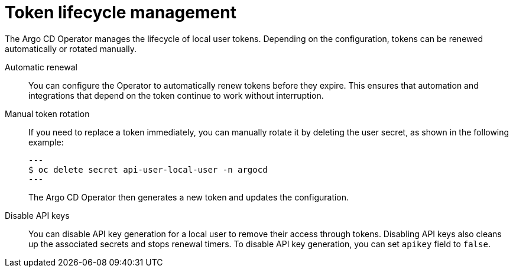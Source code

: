 // Module is included in the following assemblies:
//
// * accesscontrol_usermanagement/managing-local-users-in-argo-cd.adoc

:_mod-docs-content-type: CONCEPT
[id="gitops-token-lifecycle-management_{context}"]
= Token lifecycle management

The Argo CD Operator manages the lifecycle of local user tokens. Depending on the configuration, tokens can be renewed automatically or rotated manually.

Automatic renewal::

You can configure the Operator to automatically renew tokens before they expire. This ensures that automation and integrations that depend on the token continue to work without interruption.

Manual token rotation::

If you need to replace a token immediately, you can manually rotate it by deleting the user secret, as shown in the following example:
+
[source,terminal]
---
$ oc delete secret api-user-local-user -n argocd
---
+
The Argo CD Operator then generates a new token and updates the configuration.

Disable API keys::

You can disable API key generation for a local user to remove their access through tokens. Disabling API keys also cleans up the associated secrets and stops renewal timers. To disable API key generation, you can set `apikey` field to `false`.